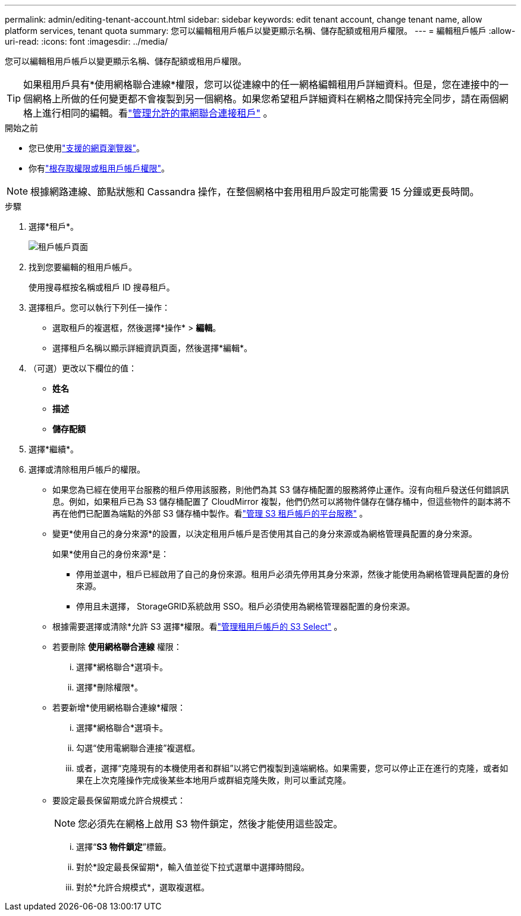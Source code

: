 ---
permalink: admin/editing-tenant-account.html 
sidebar: sidebar 
keywords: edit tenant account, change tenant name, allow platform services, tenant quota 
summary: 您可以編輯租用戶帳戶以變更顯示名稱、儲存配額或租用戶權限。 
---
= 編輯租戶帳戶
:allow-uri-read: 
:icons: font
:imagesdir: ../media/


[role="lead"]
您可以編輯租用戶帳戶以變更顯示名稱、儲存配額或租用戶權限。


TIP: 如果租用戶具有*使用網格聯合連線*權限，您可以從連線中的任一網格編輯租用戶詳細資料。但是，您在連接中的一個網格上所做的任何變更都不會複製到另一個網格。如果您希望租戶詳細資料在網格之間保持完全同步，請在兩個網格上進行相同的編輯。看link:grid-federation-manage-tenants.html["管理允許的電網聯合連接租戶"] 。

.開始之前
* 您已使用link:../admin/web-browser-requirements.html["支援的網頁瀏覽器"]。
* 你有link:admin-group-permissions.html["根存取權限或租用戶帳戶權限"]。



NOTE: 根據網路連線、節點狀態和 Cassandra 操作，在整個網格中套用租用戶設定可能需要 15 分鐘或更長時間。

.步驟
. 選擇*租戶*。
+
image::../media/tenant_accounts_page.png[租戶帳戶頁面]

. 找到您要編輯的租用戶帳戶。
+
使用搜尋框按名稱或租戶 ID 搜尋租戶。

. 選擇租戶。您可以執行下列任一操作：
+
** 選取租戶的複選框，然後選擇*操作* > *編輯*。
** 選擇租戶名稱以顯示詳細資訊頁面，然後選擇*編輯*。


. （可選）更改以下欄位的值：
+
** *姓名*
** *描述*
** *儲存配額*


. 選擇*繼續*。
. 選擇或清除租用戶帳戶的權限。
+
** 如果您為已經在使用平台服務的租戶停用該服務，則他們為其 S3 儲存桶配置的服務將停止運作。沒有向租戶發送任何錯誤訊息。例如，如果租戶已為 S3 儲存桶配置了 CloudMirror 複製，他們仍然可以將物件儲存在儲存桶中，但這些物件的副本將不再在他們已配置為端點的外部 S3 儲存桶中製作。看link:manage-platform-services-for-tenants.html["管理 S3 租戶帳戶的平台服務"] 。
** 變更*使用自己的身分來源*的設置，以決​​定租用戶帳戶是否使用其自己的身分來源或為網格管理員配置的身分來源。
+
如果*使用自己的身份來源*是：

+
*** 停用並選中，租戶已經啟用了自己的身份來源。租用戶必須先停用其身分來源，然後才能使用為網格管理員配置的身份來源。
*** 停用且未選擇， StorageGRID系統啟用 SSO。租戶必須使用為網格管理器配置的身份來源。


** 根據需要選擇或清除*允許 S3 選擇*權限。看link:manage-s3-select-for-tenant-accounts.html["管理租用戶帳戶的 S3 Select"] 。
** 若要刪除 *使用網格聯合連線* 權限：
+
... 選擇*網格聯合*選項卡。
... 選擇*刪除權限*。


** 若要新增*使用網格聯合連線*權限：
+
... 選擇*網格聯合*選項卡。
... 勾選“使用電網聯合連接”複選框。
... 或者，選擇“克隆現有的本機使用者和群組”以將它們複製到遠端網格。如果需要，您可以停止正在進行的克隆，或者如果在上次克隆操作完成後某些本地用戶或群組克隆失敗，則可以重試克隆。


** 要設定最長保留期或允許合規模式：
+

NOTE: 您必須先在網格上啟用 S3 物件鎖定，然後才能使用這些設定。

+
... 選擇“*S3 物件鎖定*”標籤。
... 對於*設定最長保留期*，輸入值並從下拉式選單中選擇時間段。
... 對於*允許合規模式*，選取複選框。





